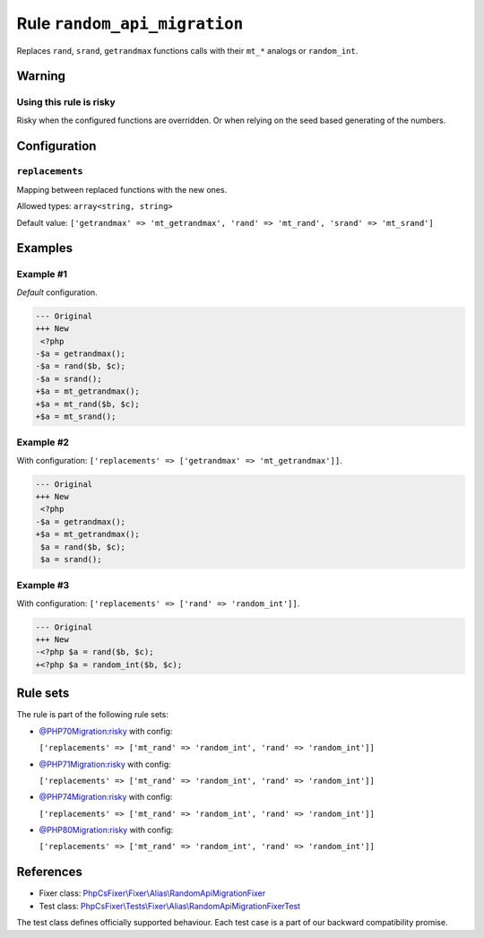 =============================
Rule ``random_api_migration``
=============================

Replaces ``rand``, ``srand``, ``getrandmax`` functions calls with their ``mt_*``
analogs or ``random_int``.

Warning
-------

Using this rule is risky
~~~~~~~~~~~~~~~~~~~~~~~~

Risky when the configured functions are overridden. Or when relying on the seed
based generating of the numbers.

Configuration
-------------

``replacements``
~~~~~~~~~~~~~~~~

Mapping between replaced functions with the new ones.

Allowed types: ``array<string, string>``

Default value: ``['getrandmax' => 'mt_getrandmax', 'rand' => 'mt_rand', 'srand' => 'mt_srand']``

Examples
--------

Example #1
~~~~~~~~~~

*Default* configuration.

.. code-block:: diff

   --- Original
   +++ New
    <?php
   -$a = getrandmax();
   -$a = rand($b, $c);
   -$a = srand();
   +$a = mt_getrandmax();
   +$a = mt_rand($b, $c);
   +$a = mt_srand();

Example #2
~~~~~~~~~~

With configuration: ``['replacements' => ['getrandmax' => 'mt_getrandmax']]``.

.. code-block:: diff

   --- Original
   +++ New
    <?php
   -$a = getrandmax();
   +$a = mt_getrandmax();
    $a = rand($b, $c);
    $a = srand();

Example #3
~~~~~~~~~~

With configuration: ``['replacements' => ['rand' => 'random_int']]``.

.. code-block:: diff

   --- Original
   +++ New
   -<?php $a = rand($b, $c);
   +<?php $a = random_int($b, $c);

Rule sets
---------

The rule is part of the following rule sets:

- `@PHP70Migration:risky <./../../ruleSets/PHP70MigrationRisky.rst>`_ with config:

  ``['replacements' => ['mt_rand' => 'random_int', 'rand' => 'random_int']]``

- `@PHP71Migration:risky <./../../ruleSets/PHP71MigrationRisky.rst>`_ with config:

  ``['replacements' => ['mt_rand' => 'random_int', 'rand' => 'random_int']]``

- `@PHP74Migration:risky <./../../ruleSets/PHP74MigrationRisky.rst>`_ with config:

  ``['replacements' => ['mt_rand' => 'random_int', 'rand' => 'random_int']]``

- `@PHP80Migration:risky <./../../ruleSets/PHP80MigrationRisky.rst>`_ with config:

  ``['replacements' => ['mt_rand' => 'random_int', 'rand' => 'random_int']]``


References
----------

- Fixer class: `PhpCsFixer\\Fixer\\Alias\\RandomApiMigrationFixer <./../../../src/Fixer/Alias/RandomApiMigrationFixer.php>`_
- Test class: `PhpCsFixer\\Tests\\Fixer\\Alias\\RandomApiMigrationFixerTest <./../../../tests/Fixer/Alias/RandomApiMigrationFixerTest.php>`_

The test class defines officially supported behaviour. Each test case is a part of our backward compatibility promise.
